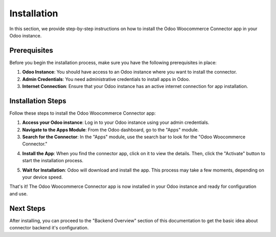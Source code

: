 Installation
============

In this section, we provide step-by-step instructions on how to install the Odoo Woocommerce Connector app in your Odoo instance.

Prerequisites
------------

Before you begin the installation process, make sure you have the following prerequisites in place:

1. **Odoo Instance**: You should have access to an Odoo instance where you want to install the connector.

2. **Admin Credentials**: You need administrative credentials to install apps in Odoo.

3. **Internet Connection**: Ensure that your Odoo instance has an active internet connection for app installation.

Installation Steps
------------------

Follow these steps to install the Odoo Woocommerce Connector app:

1. **Access your Odoo instance**: Log in to your Odoo instance using your admin credentials.

2. **Navigate to the Apps Module**: From the Odoo dashboard, go to the "Apps" module.

3. **Search for the Connector**: In the "Apps" module, use the search bar to look for the "Odoo Woocommerce Connector."

.. image:: _static/odoo_app_search.png
   :align: center
   :alt: Alt text for the image

4. **Install the App**: When you find the connector app, click on it to view the details. Then, click the "Activate" button to start the installation process.

.. image:: _static/odoo_app_install.png
   :align: center
   :alt: Alt text for the image

5. **Wait for Installation**: Odoo will download and install the app. This process may take a few moments, depending on your device speed.


That's it! The Odoo Woocommerce Connector app is now installed in your Odoo instance and ready for configuration and use.

Next Steps
----------

After installing, you can proceed to the "Backend Overview" section of this documentation to get the basic idea about connector backend it's configuration.

